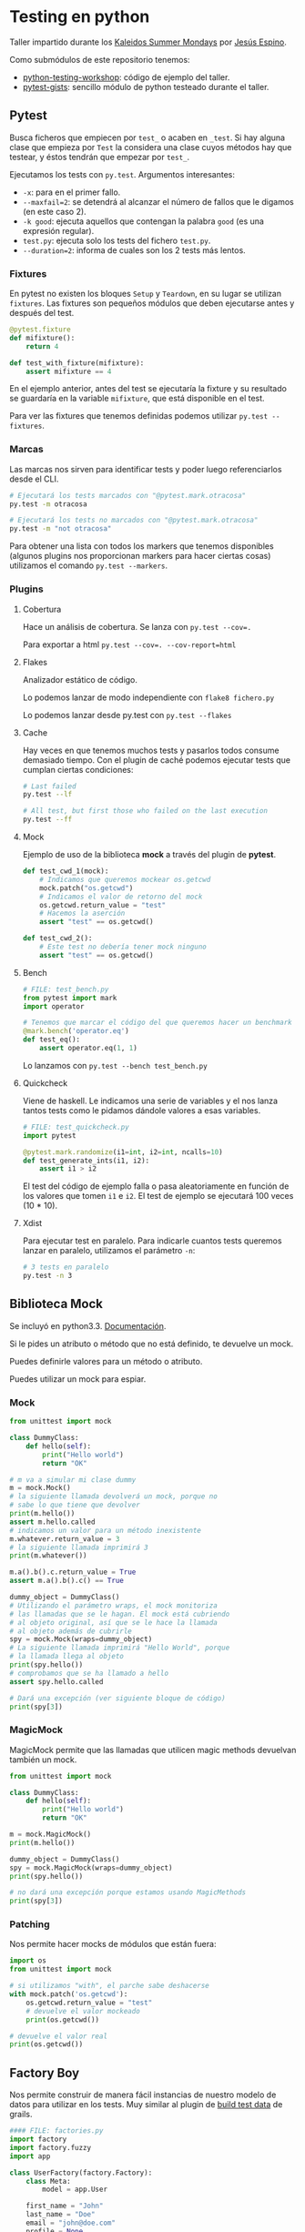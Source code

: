 #+DATE: 2014-08-25 Mon

* Testing en python

  Taller impartido durante los [[http://www.kaleidos.net/blog/346/kaleidos-summer-mondays/][Kaleidos Summer Mondays]] por [[http://twitter.com/jespinog][Jesús
  Espino]].

  Como submódulos de este repositorio tenemos:
  - [[https://github.com/jespino/python-testing-workshop][python-testing-workshop]]: código de ejemplo del taller.
  - [[https://github.com/mgdelacroix/pytest-gitsts][pytest-gists]]: sencillo módulo de python testeado durante el
    taller.

** Pytest

   Busca ficheros que empiecen por ~test_~ o acaben en ~_test~. Si
   hay alguna clase que empieza por ~Test~ la considera una clase
   cuyos métodos hay que testear, y éstos tendrán que empezar por
   ~test_~.

   Ejecutamos los tests con ~py.test~. Argumentos interesantes:
   - ~-x~: para en el primer fallo.
   - ~--maxfail=2~: se detendrá al alcanzar el número de fallos que
     le digamos (en este caso 2).
   - ~-k good~: ejecuta aquellos que contengan la palabra ~good~ (es
     una expresión regular).
   - ~test.py~: ejecuta solo los tests del fichero ~test.py~.
   - ~--duration=2~: informa de cuales son los 2 tests más lentos.

*** Fixtures

    En pytest no existen los bloques ~Setup~ y ~Teardown~, en su lugar
    se utilizan ~fixtures~. Las fixtures son pequeños módulos que
    deben ejecutarse antes y después del test.

    #+BEGIN_SRC python
      @pytest.fixture
      def mifixture():
          return 4

      def test_with_fixture(mifixture):
          assert mifixture == 4
    #+END_SRC

    En el ejemplo anterior, antes del test se ejecutaría la fixture y
    su resultado se guardaría en la variable =mifixture=, que está
    disponible en el test.

    Para ver las fixtures que tenemos definidas podemos utilizar
    =py.test --fixtures=.

*** Marcas

    Las marcas nos sirven para identificar tests y poder luego
    referenciarlos desde el CLI.

    #+BEGIN_SRC sh
      # Ejecutará los tests marcados con "@pytest.mark.otracosa"
      py.test -m otracosa

      # Ejecutará los tests no marcados con "@pytest.mark.otracosa"
      py.test -m "not otracosa"
    #+END_SRC

    Para obtener una lista con todos los markers que tenemos
    disponibles (algunos plugins nos proporcionan markers para hacer
    ciertas cosas) utilizamos el comando =py.test --markers=.

*** Plugins

**** Cobertura

     Hace un análisis de cobertura. Se lanza con ~py.test --cov=.~

     Para exportar a html ~py.test --cov=. --cov-report=html~

**** Flakes

     Analizador estático de código.

     Lo podemos lanzar de modo independiente con ~flake8 fichero.py~

     Lo podemos lanzar desde py.test con ~py.test --flakes~

**** Cache

     Hay veces en que tenemos muchos tests y pasarlos todos consume
     demasiado tiempo. Con el plugin de caché podemos ejecutar tests
     que cumplan ciertas condiciones:

     #+BEGIN_SRC sh
       # Last failed
       py.test --lf

       # All test, but first those who failed on the last execution
       py.test --ff
     #+END_SRC

**** Mock

     Ejemplo de uso de la biblioteca *mock* a través del plugin de
     *pytest*.

     #+BEGIN_SRC python
       def test_cwd_1(mock):
           # Indicamos que queremos mockear os.getcwd
           mock.patch("os.getcwd")
           # Indicamos el valor de retorno del mock
           os.getcwd.return_value = "test"
           # Hacemos la aserción
           assert "test" == os.getcwd()

       def test_cwd_2():
           # Este test no debería tener mock ninguno
           assert "test" == os.getcwd()
     #+END_SRC

**** Bench

     #+BEGIN_SRC python
       # FILE: test_bench.py
       from pytest import mark
       import operator

       # Tenemos que marcar el código del que queremos hacer un benchmark
       @mark.bench('operator.eq')
       def test_eq():
           assert operator.eq(1, 1)
     #+END_SRC

     Lo lanzamos con ~py.test --bench test_bench.py~

**** Quickcheck

     Viene de haskell. Le indicamos una serie de variables y el nos
     lanza tantos tests como le pidamos dándole valores a esas
     variables.

     #+BEGIN_SRC python
       # FILE: test_quickcheck.py
       import pytest

       @pytest.mark.randomize(i1=int, i2=int, ncalls=10)
       def test_generate_ints(i1, i2):
           assert i1 > i2
     #+END_SRC

     El test del código de ejemplo falla o pasa aleatoriamente en
     función de los valores que tomen ~i1~ e ~i2~. El test de ejemplo
     se ejecutará 100 veces (10 * 10).

**** Xdist

     Para ejecutar test en paralelo. Para indicarle cuantos tests
     queremos lanzar en paralelo, utilizamos el parámetro ~-n~:

     #+BEGIN_SRC sh
       # 3 tests en paralelo
       py.test -n 3
     #+END_SRC

** Biblioteca Mock

   Se incluyó en python3.3. [[https://docs.python.org/3/library/unittest.mock.html][Documentación]].

   Si le pides un atributo o método que no está definido, te devuelve
   un mock.

   Puedes definirle valores para un método o atributo.

   Puedes utilizar un mock para espiar.

*** Mock

   #+BEGIN_SRC python
     from unittest import mock

     class DummyClass:
         def hello(self):
             print("Hello world")
             return "OK"

     # m va a simular mi clase dummy
     m = mock.Mock()
     # la siguiente llamada devolverá un mock, porque no
     # sabe lo que tiene que devolver
     print(m.hello())
     assert m.hello.called
     # indicamos un valor para un método inexistente
     m.whatever.return_value = 3
     # la siguiente llamada imprimirá 3
     print(m.whatever())

     m.a().b().c.return_value = True
     assert m.a().b().c() == True

     dummy_object = DummyClass()
     # Utilizando el parámetro wraps, el mock monitoriza
     # las llamadas que se le hagan. El mock está cubriendo
     # al objeto original, así que se le hace la llamada
     # al objeto además de cubrirle
     spy = mock.Mock(wraps=dummy_object)
     # La siguiente llamada imprimirá "Hello World", porque
     # la llamada llega al objeto
     print(spy.hello())
     # comprobamos que se ha llamado a hello
     assert spy.hello.called

     # Dará una excepción (ver siguiente bloque de código)
     print(spy[3])
   #+END_SRC

*** MagicMock

   MagicMock permite que las llamadas que utilicen magic methods
   devuelvan también un mock.

   #+BEGIN_SRC python
     from unittest import mock

     class DummyClass:
         def hello(self):
             print("Hello world")
             return "OK"

     m = mock.MagicMock()
     print(m.hello())

     dummy_object = DummyClass()
     spy = mock.MagicMock(wraps=dummy_object)
     print(spy.hello())

     # no dará una excepción porque estamos usando MagicMethods
     print(spy[3])
   #+END_SRC

*** Patching

    Nos permite hacer mocks de módulos que están fuera:

    #+BEGIN_SRC python
      import os
      from unittest import mock

      # si utilizamos "with", el parche sabe deshacerse
      with mock.patch('os.getcwd'):
          os.getcwd.return_value = "test"
          # devuelve el valor mockeado
          print(os.getcwd())

      # devuelve el valor real
      print(os.getcwd())
    #+END_SRC

** Factory Boy

   Nos permite construir de manera fácil instancias de nuestro modelo
   de datos para utilizar en los tests. Muy similar al plugin de [[http://grails.org/plugin/build-test-data][build
   test data]] de grails.

   #+BEGIN_SRC python
     #### FILE: factories.py
     import factory
     import factory.fuzzy
     import app

     class UserFactory(factory.Factory):
         class Meta:
             model = app.User

         first_name = "John"
         last_name = "Doe"
         email = "john@doe.com"
         profile = None

     #### IPYTHON
     import factories

     # crea un usuario
     factories.UserFactory.build()

     # crea diez usuarios en batch
     factories.UserFactory.build_batch(10)
   #+END_SRC

   En el ejemplo anterior, los atributos de la clase resultado eran
   siempre los mismos. Las siguientes factorías calculan los
   parámetros de manera dinámica:

   #+BEGIN_SRC python
     class ProfileFactory(factory.Factory):
         class Meta:
             model = app.Profile

         age = factory.fuzzy.FuzzyInteger(18, 65)
         sex = factory.Iterator([True, False])


     class UserSequenceFactory(factory.Factory):
         class Meta:
             model = app.User

         first_name = factory.Sequence(lambda n: "name-{}".format(n))
         last_name = factory.Sequence(lambda n: "surname-{}".format(n))
         email = factory.LazyAttribute(lambda obj: "{}.{}@example.com".format(obj.first_name, obj.last_name))
         profile = factory.SubFactory(ProfileFactory)
   #+END_SRC

   Siempre podemos sobrescribir los parámetros por defecto (sean
   estáticos o dinámicos) pasándoselos al método ~build()~

   #+BEGIN_SRC python
     >>> import factories
     >>> u = factories.UserFactory.build(first_name="random name by me")
     >>> u.first_name
     'random name by me'
   #+END_SRC
